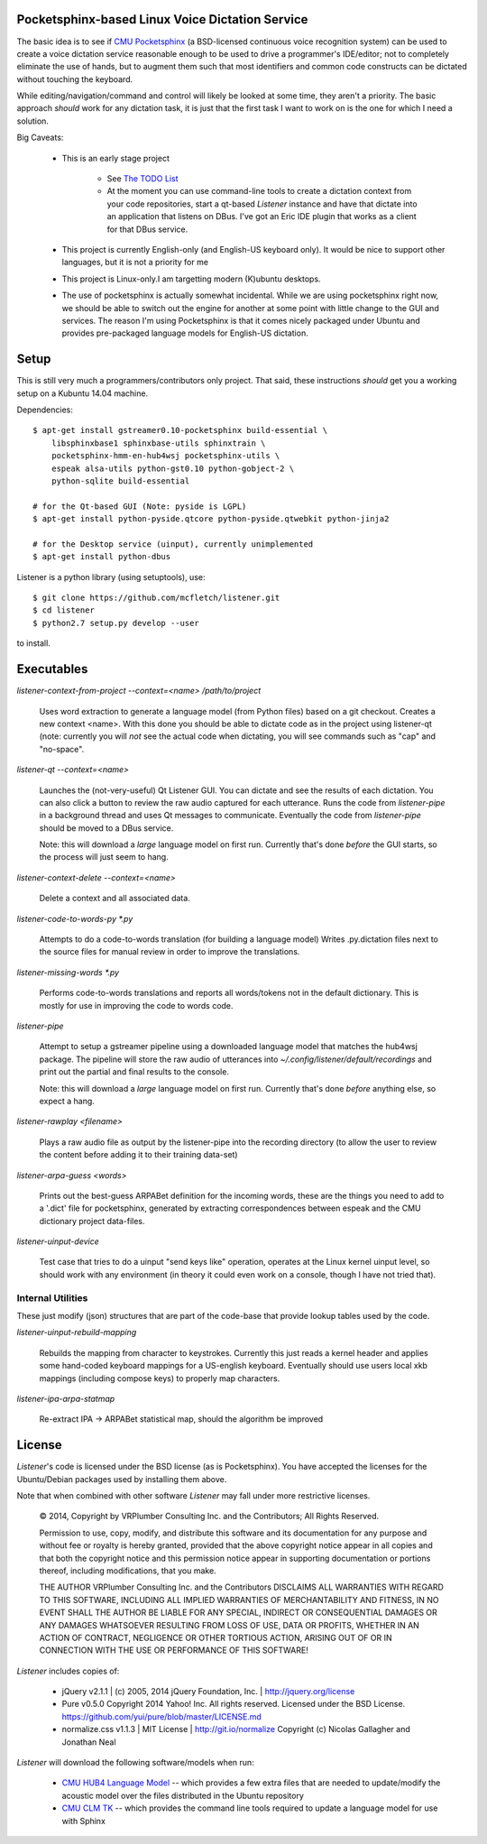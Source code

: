 Pocketsphinx-based Linux Voice Dictation Service
================================================

The basic idea is to see if `CMU Pocketsphinx`_ (a BSD-licensed continuous 
voice recognition system) can be used to create a voice dictation service 
reasonable enough to be used to drive a programmer's IDE/editor; not to 
completely eliminate the use of hands, but to augment them such that most 
identifiers and common code constructs can be dictated without touching the 
keyboard.

While editing/navigation/command and control will likely be looked at 
some time, they aren't a priority. The basic approach *should* work for any 
dictation task, it is just that the first task I want to work on is the 
one for which I need a solution.

Big Caveats:

 * This is an early stage project
 
    * See `The TODO List`_
    
    * At the moment you can use command-line tools to create a dictation context
      from your code repositories, start a qt-based `Listener` instance and 
      have that dictate into an application that listens on DBus. I've got an
      Eric IDE plugin that works as a client for that DBus service.
    
 * This project is currently English-only (and English-US keyboard only). 
   It would be nice to support other languages, but it is not a priority for me
   
 * This project is Linux-only.I am targetting modern (K)ubuntu desktops.
 
 * The use of pocketsphinx is actually somewhat incidental. While we are using 
   pocketsphinx right now, we should be able to switch out the engine for 
   another at some point with little change to the GUI and services.
   The reason I'm using Pocketsphinx is that it comes nicely packaged under 
   Ubuntu and provides pre-packaged language models for English-US dictation.

.. _`The TODO List`: ./TODO.rst
.. _`CMU Pocketsphinx`: http://cmusphinx.sourceforge.net/pocketsphinx

Setup
=====

This is still very much a programmers/contributors only project. That said,
these instructions *should* get you a working setup on a Kubuntu 14.04 
machine.

Dependencies::

    $ apt-get install gstreamer0.10-pocketsphinx build-essential \
        libsphinxbase1 sphinxbase-utils sphinxtrain \
        pocketsphinx-hmm-en-hub4wsj pocketsphinx-utils \
        espeak alsa-utils python-gst0.10 python-gobject-2 \
        python-sqlite build-essential
    
    # for the Qt-based GUI (Note: pyside is LGPL)
    $ apt-get install python-pyside.qtcore python-pyside.qtwebkit python-jinja2

    # for the Desktop service (uinput), currently unimplemented
    $ apt-get install python-dbus

Listener is a python library (using setuptools), use::

    $ git clone https://github.com/mcfletch/listener.git
    $ cd listener
    $ python2.7 setup.py develop --user

to install.

Executables
===========

`listener-context-from-project --context=<name> /path/to/project`

    Uses word extraction to generate a language model (from Python files)
    based on a git checkout.  Creates a new context <name>. With this 
    done you should be able to dictate code as in the project using 
    listener-qt (note: currently you will *not* see the actual code 
    when dictating, you will see commands such as "cap" and "no-space".

`listener-qt --context=<name>`

    Launches the (not-very-useful) Qt Listener GUI. You can dictate and see 
    the results of each dictation. You can also click a button to review the 
    raw audio captured for each utterance. Runs the code from `listener-pipe`
    in a background thread and uses Qt messages to communicate.  Eventually 
    the code from `listener-pipe` should be moved to a DBus service.
    
    Note: this will download a *large* language model on first run. Currently
    that's done *before* the GUI starts, so the process will just seem to hang.

`listener-context-delete --context=<name>`

    Delete a context and all associated data.

`listener-code-to-words-py *.py`

    Attempts to do a code-to-words translation (for building a language model)
    Writes .py.dictation files next to the source files for manual review 
    in order to improve the translations.

`listener-missing-words *.py`

    Performs code-to-words translations and reports all words/tokens not in 
    the default dictionary. This is mostly for use in improving the 
    code to words code.
    
`listener-pipe`

    Attempt to setup a gstreamer pipeline using a downloaded language model 
    that matches the hub4wsj package. 
    The pipeline will store the raw audio of utterances into 
    `~/.config/listener/default/recordings` 
    and print out the partial and final results to the console.

    Note: this will download a *large* language model on first run. Currently
    that's done *before* anything else, so expect a hang.

`listener-rawplay <filename>`

    Plays a raw audio file as output by the listener-pipe into the 
    recording directory (to allow the user to review the content before 
    adding it to their training data-set)

`listener-arpa-guess <words>`

    Prints out the best-guess ARPABet definition for the incoming words,
    these are the things you need to add to a '.dict' file for pocketsphinx,
    generated by extracting correspondences between espeak and the CMU 
    dictionary project data-files.

`listener-uinput-device`

    Test case that tries to do a uinput "send keys like" operation,
    operates at the Linux kernel uinput level, so should work with 
    any environment (in theory it could even work on a console, though 
    I have not tried that).

Internal Utilities 
------------------

These just modify (json) structures that are part of the code-base that 
provide lookup tables used by the code.
    
`listener-uinput-rebuild-mapping`

    Rebuilds the mapping from character to keystrokes. Currently this 
    just reads a kernel header and applies some hand-coded keyboard 
    mappings for a US-english keyboard. Eventually should use users 
    local xkb mappings (including compose keys) to properly map characters.

`listener-ipa-arpa-statmap`

    Re-extract IPA -> ARPABet statistical map, should the algorithm 
    be improved

License
=======

`Listener`'s code is licensed under the BSD license (as is Pocketsphinx). 
You have accepted the licenses for the Ubuntu/Debian packages used by 
installing them above. 

Note that when combined with other software `Listener` may fall under 
more restrictive licenses.

    © 2014, Copyright by VRPlumber Consulting Inc. and the Contributors;
    All Rights Reserved.

    Permission to use, copy, modify, and distribute this software 
    and its documentation for any purpose and without fee or royalty
    is hereby granted, provided that the above copyright notice appear
    in all copies and that both the copyright notice and this 
    permission notice appear in supporting documentation or portions 
    thereof, including modifications, that you make.

    THE AUTHOR VRPlumber Consulting Inc. and the Contributors 
    DISCLAIMS ALL WARRANTIES WITH REGARD
    TO THIS SOFTWARE, INCLUDING ALL IMPLIED WARRANTIES OF 
    MERCHANTABILITY AND FITNESS, IN NO EVENT SHALL THE AUTHOR BE 
    LIABLE FOR ANY SPECIAL, INDIRECT OR CONSEQUENTIAL DAMAGES OR ANY 
    DAMAGES WHATSOEVER RESULTING FROM LOSS OF USE, DATA OR PROFITS, 
    WHETHER IN AN ACTION OF CONTRACT, NEGLIGENCE OR OTHER TORTIOUS 
    ACTION, ARISING OUT OF OR IN CONNECTION WITH THE USE OR 
    PERFORMANCE OF THIS SOFTWARE!

`Listener` includes copies of:

    * jQuery v2.1.1 | (c) 2005, 2014 jQuery Foundation, Inc. | 
      http://jquery.org/license
    
    * Pure v0.5.0
      Copyright 2014 Yahoo! Inc. All rights reserved.
      Licensed under the BSD License.
      https://github.com/yui/pure/blob/master/LICENSE.md
    
    * normalize.css v1.1.3 | MIT License | http://git.io/normalize
      Copyright (c) Nicolas Gallagher and Jonathan Neal

`Listener` will download the following software/models when run:

    * `CMU HUB4 Language Model`_ -- which provides a few extra files that 
      are needed to update/modify the acoustic model over the files distributed 
      in the Ubuntu repository
    
    * `CMU CLM TK`_ -- which provides the command line tools required to 
      update a language model for use with Sphinx

.. _`CMU HUB4 Language Model`: https://sourceforge.net/projects/cmusphinx/files/Acoustic%20and%20Language%20Models/US%20English%20HUB4WSJ%20Acoustic%20Model/hub4wsj_sc_8k.tar.gz/download
.. _`CMU CLM TK`: https://downloads.sourceforge.net/project/cmusphinx/cmuclmtk/0.7/cmuclmtk-0.7.tar.gz?r=&ts=1407260026&use_mirror=hivelocity
